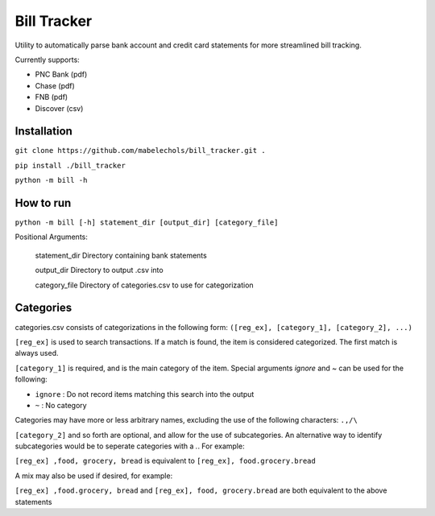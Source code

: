============
Bill Tracker
============

Utility to automatically parse bank account and credit card statements for more streamlined bill tracking.

Currently supports:

- PNC Bank (pdf)
- Chase (pdf)
- FNB (pdf)
- Discover (csv)

Installation
============

``git clone https://github.com/mabelechols/bill_tracker.git .``

``pip install ./bill_tracker``

``python -m bill -h``

How to run
==========
``python -m bill [-h] statement_dir [output_dir] [category_file]``

Positional Arguments:
 
 statement_dir    Directory containing bank statements

 output_dir       Directory to output .csv into

 category_file    Directory of categories.csv to use for categorization

Categories
============

categories.csv consists of categorizations in the following form:
``([reg_ex], [category_1], [category_2], ...)``

``[reg_ex]`` is used to search transactions. If a match is found, the item is considered categorized. The first match is always used.

``[category_1]`` is required, and is the main category of the item. Special arguments `ignore` and `~` can be used for the following:

- ``ignore`` : Do not record items matching this search into the output
- ``~`` : No category

Categories may have more or less arbitrary names, excluding the use of the following characters: ``.,/\``

``[category_2]`` and so forth are optional, and allow for the use of subcategories. An alternative way to identify subcategories would be to seperate categories with a `.`. For example:

``[reg_ex] ,food, grocery, bread`` is equivalent to ``[reg_ex], food.grocery.bread``

A mix may also be used if desired, for example:

``[reg_ex] ,food.grocery, bread`` and ``[reg_ex], food, grocery.bread`` are both equivalent to the above statements
